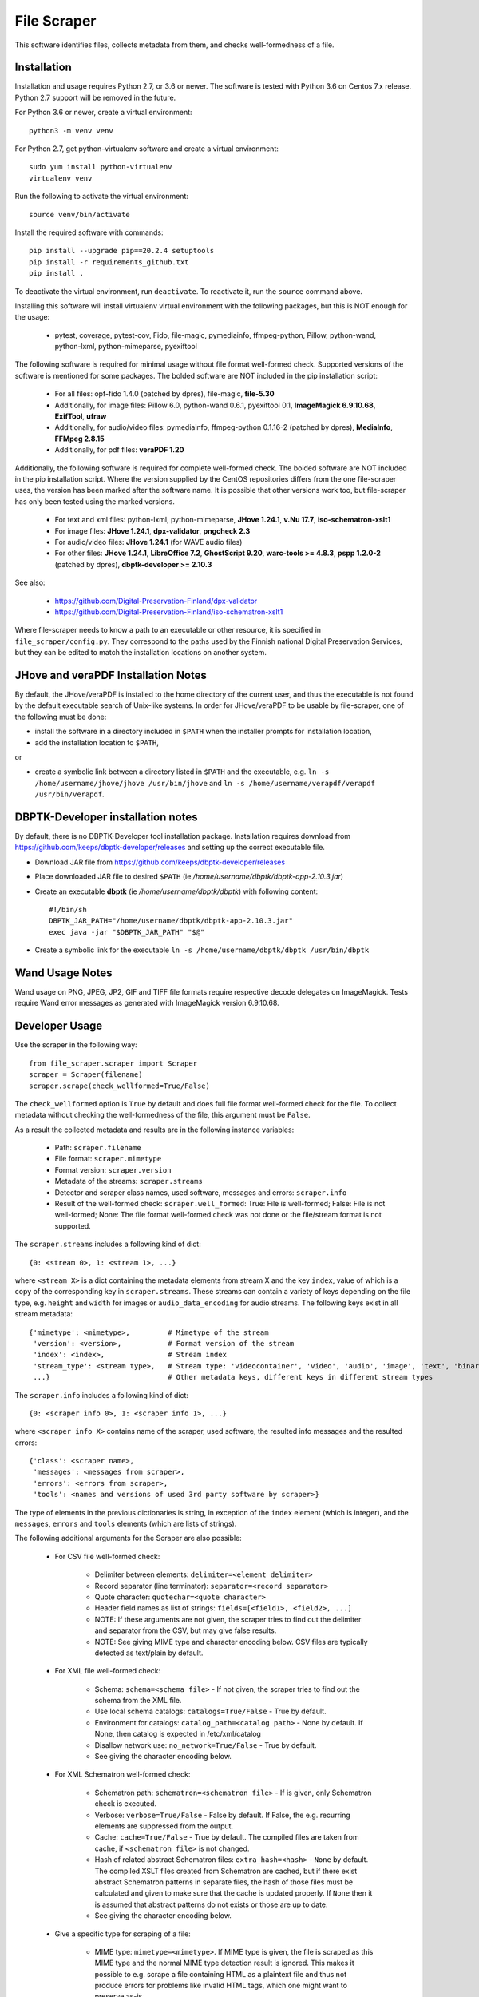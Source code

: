 File Scraper
============

This software identifies files, collects metadata from them, and checks well-formedness of a file.

Installation
------------

Installation and usage requires Python 2.7, or 3.6 or newer.
The software is tested with Python 3.6 on Centos 7.x release. Python 2.7 support will be removed in the future.

For Python 3.6 or newer, create a virtual environment::

    python3 -m venv venv

For Python 2.7, get python-virtualenv software and create a virtual environment::

    sudo yum install python-virtualenv
    virtualenv venv

Run the following to activate the virtual environment::

    source venv/bin/activate

Install the required software with commands::

    pip install --upgrade pip==20.2.4 setuptools
    pip install -r requirements_github.txt
    pip install .

To deactivate the virtual environment, run ``deactivate``. To reactivate it, run the ``source`` command above.

Installing this software will install virtualenv virtual environment with the following packages, but this is NOT enough for the usage:

    * pytest, coverage, pytest-cov, Fido, file-magic, pymediainfo, ffmpeg-python, Pillow, python-wand, python-lxml, python-mimeparse, pyexiftool

The following software is required for minimal usage without file format well-formed check. Supported versions of the software is mentioned for some packages. The bolded software are NOT included in the pip installation script:

    * For all files: opf-fido 1.4.0 (patched by dpres), file-magic, **file-5.30**
    * Additionally, for image files: Pillow 6.0, python-wand 0.6.1, pyexiftool 0.1, **ImageMagick 6.9.10.68**, **ExifTool**, **ufraw**
    * Additionally, for audio/video files: pymediainfo, ffmpeg-python 0.1.16-2 (patched by dpres), **MediaInfo**, **FFMpeg 2.8.15**
    * Additionally, for pdf files: **veraPDF 1.20**

Additionally, the following software is required for complete well-formed check. The bolded software are NOT included in the pip installation script. Where the version supplied by the CentOS repositories differs from the one file-scraper uses, the version has been marked after the software name. It is possible that other versions work too, but file-scraper has only been tested using the marked versions.

    * For text and xml files: python-lxml, python-mimeparse, **JHove 1.24.1**, **v.Nu 17.7**, **iso-schematron-xslt1**
    * For image files: **JHove 1.24.1**, **dpx-validator**, **pngcheck 2.3**
    * For audio/video files: **JHove 1.24.1** (for WAVE audio files)
    * For other files: **JHove 1.24.1**, **LibreOffice 7.2**,  **GhostScript 9.20**, **warc-tools >= 4.8.3**, **pspp 1.2.0-2** (patched by dpres), **dbptk-developer >= 2.10.3**

See also:

    * https://github.com/Digital-Preservation-Finland/dpx-validator
    * https://github.com/Digital-Preservation-Finland/iso-schematron-xslt1

Where file-scraper needs to know a path to an executable or other resource, it is specified in ``file_scraper/config.py``. They correspond to the paths used by the Finnish national Digital Preservation Services, but they can be edited to match the installation locations on another system.

JHove and veraPDF Installation Notes
------------------------------------

By default, the JHove/veraPDF is installed to the home directory of the current user, and thus the executable is not found by the default executable search of Unix-like systems. In order for JHove/veraPDF to be usable by file-scraper, one of the following must be done:

* install the software in a directory included in ``$PATH`` when the installer prompts for installation location,
* add the installation location to ``$PATH``,
or

* create a symbolic link between a directory listed in ``$PATH`` and the executable, e.g. ``ln -s /home/username/jhove/jhove /usr/bin/jhove`` and ``ln -s /home/username/verapdf/verapdf /usr/bin/verapdf``.

DBPTK-Developer installation notes
----------------------------------

By default, there is no DBPTK-Developer tool installation package. Installation
requires download from https://github.com/keeps/dbptk-developer/releases and
setting up the correct executable file.

* Download JAR file from https://github.com/keeps/dbptk-developer/releases
* Place downloaded JAR file to desired ``$PATH`` (ie */home/username/dbptk/dbptk-app-2.10.3.jar*)
* Create an executable **dbptk** (ie */home/username/dbptk/dbptk*) with following content::

    #!/bin/sh
    DBPTK_JAR_PATH="/home/username/dbptk/dbptk-app-2.10.3.jar"
    exec java -jar "$DBPTK_JAR_PATH" "$@"

* Create a symbolic link for the executable ``ln -s /home/username/dbptk/dbptk /usr/bin/dbptk``

Wand Usage Notes
----------------

Wand usage on PNG, JPEG, JP2, GIF and TIFF file formats require respective decode delegates on ImageMagick. Tests require Wand error messages as generated with ImageMagick version 6.9.10.68.

Developer Usage
---------------

Use the scraper in the following way::

    from file_scraper.scraper import Scraper
    scraper = Scraper(filename)
    scraper.scrape(check_wellformed=True/False)

The ``check_wellformed`` option is ``True`` by default and does full file format well-formed check for the file. To collect metadata without checking the well-formedness of the file, this argument must be ``False``.

As a result the collected metadata and results are in the following instance variables:

    * Path: ``scraper.filename``
    * File format: ``scraper.mimetype``
    * Format version: ``scraper.version``
    * Metadata of the streams: ``scraper.streams``
    * Detector and scraper class names, used software, messages and errors: ``scraper.info``
    * Result of the well-formed check: ``scraper.well_formed``: True: File is well-formed; False: File is not well-formed; None: The file format well-formed check was not done or the file/stream format is not supported.

The ``scraper.streams`` includes a following kind of dict::

    {0: <stream 0>, 1: <stream 1>, ...}

where ``<stream X>`` is a dict containing the metadata elements from stream X and the key ``index``, value of which is a copy of the corresponding key in ``scraper.streams``. These streams can contain a variety of keys depending on the file type, e.g. ``height`` and ``width`` for images or ``audio_data_encoding`` for audio streams. The following keys exist in all stream metadata::

    {'mimetype': <mimetype>,         # Mimetype of the stream
     'version': <version>,           # Format version of the stream
     'index': <index>,               # Stream index
     'stream_type': <stream type>,   # Stream type: 'videocontainer', 'video', 'audio', 'image', 'text', 'binary'
     ...}                            # Other metadata keys, different keys in different stream types

The ``scraper.info`` includes a following kind of dict::

    {0: <scraper info 0>, 1: <scraper info 1>, ...}

where ``<scraper info X>`` contains name of the scraper, used software, the resulted info messages and the resulted errors::

    {'class': <scraper name>,
     'messages': <messages from scraper>,
     'errors': <errors from scraper>,
     'tools': <names and versions of used 3rd party software by scraper>}

The type of elements in the previous dictionaries is string, in exception of the ``index`` element (which is integer), and the ``messages``, ``errors`` and ``tools`` elements (which are lists of strings).

The following additional arguments for the Scraper are also possible:

    * For CSV file well-formed check:

        * Delimiter between elements: ``delimiter=<element delimiter>``
        * Record separator (line terminator): ``separator=<record separator>``
        * Quote character: ``quotechar=<quote character>``
        * Header field names as list of strings: ``fields=[<field1>, <field2>, ...]``
        * NOTE: If these arguments are not given, the scraper tries to find out the delimiter and separator from the CSV, but may give false results.
        * NOTE: See giving MIME type and character encoding below. CSV files are typically detected as text/plain by default.

    * For XML file well-formed check:

        * Schema: ``schema=<schema file>`` - If not given, the scraper tries to find out the schema from the XML file.
        * Use local schema catalogs: ``catalogs=True/False`` - True by default.
        * Environment for catalogs: ``catalog_path=<catalog path>``  - None by default. If None, then catalog is expected in /etc/xml/catalog
        * Disallow network use: ``no_network=True/False`` - True by default.
        * See giving the character encoding below.

    * For XML Schematron well-formed check:

        * Schematron path: ``schematron=<schematron file>`` - If is given, only Schematron check is executed.
        * Verbose: ``verbose=True/False`` - False by default. If False, the e.g. recurring elements are suppressed from the output.
        * Cache: ``cache=True/False`` - True by default. The compiled files are taken from cache, if ``<schematron file>`` is not changed.
        * Hash of related abstract Schematron files: ``extra_hash=<hash>`` - ``None`` by default. The compiled XSLT files created from Schematron are cached,
          but if there exist abstract Schematron patterns in separate files, the hash of those files must be calculated and given
          to make sure that the cache is updated properly. If ``None`` then it is assumed that abstract patterns do not exists or those are up to date.
        * See giving the character encoding below.

    * Give a specific type for scraping of a file:

        * MIME type: ``mimetype=<mimetype>``. If MIME type is given, the file is scraped as this MIME type and the normal MIME type detection result is ignored. This makes it possible to e.g. scrape a file containing HTML as a plaintext file and thus not produce errors for problems like invalid HTML tags, which one might want to preserve as-is.
        * Version: ``version=<version>``. If both MIME type and version are given, the normal version detection results are also ignored, and the user-supplied version is used and reported instead. Providing a version without MIME type has no effect.
        * Character encoding: ``charset=<charset>``. If the file is a text file, the file is validated using the given character encoding. Supported values are ``UTF-8``, ``UTF-16``, ``UTF-32`` and ``ISO-8859-15``. By default, the character encoding is detected. The detection is always a statistics-based evaluation and therefore it may sometimes give false results.

File scraper can grade the file to determine how suitable it is for digital preservation.
Possible values include ``fi-dpres-recommended-file-format``, ``fi-dpres-acceptable-file-format``, ``fi-dpres-bit-level-file-format-with-recommended``, ``fi-dpres-bit-level-file-format`` and ``fi-dpres-unacceptable-file-format``::

    scraper.grade()

Additionally, the following returns a boolean value True, if the file is a text file, and False otherwise::

    scraper.is_textfile()

The following returns a checksum of the file with given algorithm (MD5 or SHA variant). The default algorithm is MD5::

    scraper.checksum(algorithm=<algorithm>)


Command line tool
-----------------

The file scraper has a command line tool for scraping individual files. After installing the file-scraper package, it can be used with::

    scraper scrape-file [OPTIONS] FILENAME [EXTRA PARAMETERS]

The options that can be given to the tool are:

    * Skip well-formedness check: ``--skip-wellformed-check``. Don't check the file well-formedness, only scrape metadata.
    * Print tool info: ``--tool-info``. Include errors and messages from different 3rd party tools that were used.
    * Specify MIME type: ``--mimetype=<mimetype>``
    * Specify version: ``--version=<version>``

In addition to these specific options, the user can provide any extra options that will then be passed onto the scraper. These options must be in the long form, e.g. ``--charset=UTF-8`` or ``--charset UTF-8``. Only string and boolean values are currently accepted.

The tool will always print out detector/scraper errors if there are any.


File type detection without full scraping
-----------------------------------------

In some cases the full metadata information may not be of interest, and only a quick guess about the MIME type and version of the file is needed. For this, it is possible to use the ``detect_filetype()`` function in the following manner::

    from file_scraper.scraper import Scraper
    scraper = Scraper(filename)
    scraper.detect_filetype()

after which the type of the file can be addressed via ``scraper.mimetype`` and ``scraper.version``.

If full scraping has been run previously, its results are erased. ``detect_filetype`` always leaves ``scraper.streams`` as ``None`` and ``scraper.well_formed`` either as ``False`` (file could not be found or read) or ``None``. Detector information is logged in ``scraper.info`` as with normal scraping.

It should be noted that results obtained using only detectors are less accurate than ones from the full scraping, as detectors use a narrower selection of tools.


Contributing
------------

All contribution is welcome. Please see `Technical Notes <./doc/contribute.rst>`_ for more technical information about file-scraper.


Misc notes
----------

    * Gzipped WARC files are scraped correctly only when ``check_wellformed`` parameter is ``True``.
    * Metadata is not collected for DPX images, only well-formedness is checked.
    * Retrieving version number can not be done for ODF Formula formats.
    * Scraping XML files without XML header works correctly only when ``check_wellformed`` parameter is ``True``.
    * Only audio and video stream metadata is collected for audio and video files. Other streams, such as menus and subtitles, are omitted.
    * The software may result arbitrary metadata values, if incorrect MIME type or version is given as a parameter. However, the file is also then denoted as invalid.
    * Scraping EPUB files only works when ``check_wellformed`` parameter is ``True``.

Copyright
---------
Copyright (C) 2019 CSC - IT Center for Science Ltd.

This program is free software: you can redistribute it and/or modify it under the terms
of the GNU Lesser General Public License as published by the Free Software Foundation, either
version 3 of the License, or (at your option) any later version.

This program is distributed in the hope that it will be useful, but WITHOUT ANY WARRANTY;
without even the implied warranty of MERCHANTABILITY or FITNESS FOR A PARTICULAR PURPOSE.
See the GNU Lesser General Public License for more details.

You should have received a copy of the GNU Lesser General Public License along with
this program. If not, see <https://www.gnu.org/licenses/>.
